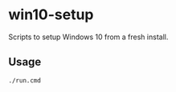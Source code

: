 * win10-setup

Scripts to setup Windows 10 from a fresh install.

** Usage

#+begin_src cmd
./run.cmd
#+end_src

